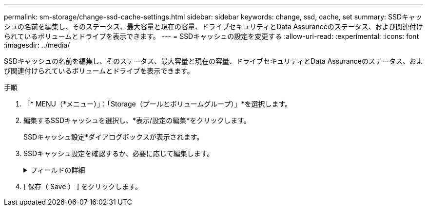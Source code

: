 ---
permalink: sm-storage/change-ssd-cache-settings.html 
sidebar: sidebar 
keywords: change, ssd, cache, set 
summary: SSDキャッシュの名前を編集し、そのステータス、最大容量と現在の容量、ドライブセキュリティとData Assuranceのステータス、および関連付けられているボリュームとドライブを表示できます。 
---
= SSDキャッシュの設定を変更する
:allow-uri-read: 
:experimental: 
:icons: font
:imagesdir: ../media/


[role="lead"]
SSDキャッシュの名前を編集し、そのステータス、最大容量と現在の容量、ドライブセキュリティとData Assuranceのステータス、および関連付けられているボリュームとドライブを表示できます。

.手順
. 「* MENU（*メニュー）」：「Storage（プールとボリュームグループ）」*を選択します。
. 編集するSSDキャッシュを選択し、*表示/設定の編集*をクリックします。
+
SSDキャッシュ設定*ダイアログボックスが表示されます。

. SSDキャッシュ設定を確認するか、必要に応じて編集します。
+
.フィールドの詳細
[%collapsible]
====
[cols="2*"]
|===
| 設定 | 説明 


 a| 
名前
 a| 
SSDキャッシュの名前が表示されます。この名前は変更できます。SSDキャッシュの名前は必ず指定する必要があります。



 a| 
特性
 a| 
SSDキャッシュのステータスが表示されます。ステータスは次のいずれかです。

** 最適
** 不明です
** デグレード
** 失敗（重大なMELイベントが生成されます）
** 中断しました




 a| 
容量
 a| 
SSDキャッシュの現在の容量と使用可能な最大容量が表示されます。

SSDキャッシュの最大容量は、コントローラのプライマリキャッシュサイズによって異なります。

** 1 GiB以下
** 1GiBから2GiB
** 2GiB ~ 4GiB
** 4 GiB超




 a| 
セキュリティおよびDA
 a| 
SSDキャッシュのドライブセキュリティとData Assuranceのステータスが表示されます。

** *セキュリティ対応*-- SSDキャッシュがセキュリティ対応ドライブだけで構成されているかどうかを示しますセキュリティ対応ドライブは自己暗号化ドライブで、データを不正アクセスから保護できます。
** * Secure-enabled *- SSDキャッシュでセキュリティが有効になっているかどうかを示します。
** *DA Capable *-- SSDキャッシュがDA対応ドライブだけで構成されているかどうかを示しますDA対応ドライブでは、ホストとストレージアレイの間でデータをやり取りするときに発生する可能性があるエラーをチェックして修正できます。




 a| 
関連付けられているオブジェクト
 a| 
SSDキャッシュに関連付けられているボリュームとドライブが表示されます。

|===
====
. [ 保存（ Save ） ] をクリックします。

